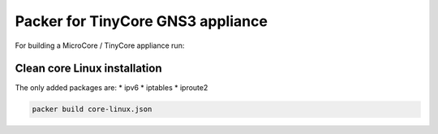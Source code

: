 Packer for TinyCore GNS3 appliance
==================================

For building a MicroCore / TinyCore appliance run:


Clean core Linux installation
*****************************

The only added packages are:
* ipv6
* iptables
* iproute2

.. code:: bash

    packer build core-linux.json


